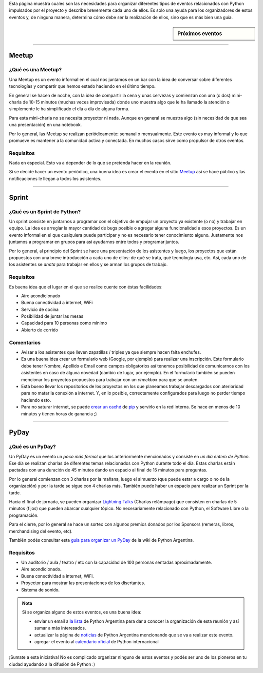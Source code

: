 .. title: Eventos
.. slug: eventos
.. date: 2015-01-19 11:06:10 UTC-03:00
.. tags: argentina en python, eventos, python, software libre, sprint, pyar
.. link: 
.. description: 
.. type: text

Esta página muestra cuales son las necesidades para organizar
diferentes tipos de eventos relacionados con Python impulsados por el
proyecto y describe brevemente cada uno de ellos. Es solo una ayuda
para los organizadores de estos eventos y, de ninguna manera,
determina cómo debe ser la realización de ellos, sino que es más bien
una guía.


.. sidebar:: Próximos eventos

   .. raw:: html

      <iframe src="https://www.google.com/calendar/embed?title=Eventos%20%22Argentina%20en%20Python%22&amp;showTitle=0&amp;showNav=0&amp;showDate=0&amp;showPrint=0&amp;showTabs=0&amp;showCalendars=0&amp;showTz=0&amp;mode=AGENDA&amp;height=300&amp;wkst=1&amp;bgcolor=%23FFFFFF&amp;src=mmlchg21bi66r9neapehr7qq6s%40group.calendar.google.com&amp;color=%23B1440E&amp;ctz=America%2FAsuncion" style=" border-width:0 " width="100%" height="300" frameborder="0" scrolling="no"></iframe>

-----

Meetup
======

¿Qué es una Meetup?
-------------------

Una Meetup es un evento informal en el cual nos juntamos en un bar
con la idea de conversar sobre diferentes tecnologías y compartir que
hemos estado haciendo en el último tiempo.

En general se hacen de noche, con la idea de compartir la cena y unas
cervezas y comienzan con una (o dos) mini-charla de 10-15 minutos
(muchas veces improvisada) donde uno muestra algo que le ha llamado la
atención o simplemente le ha simplificado el día a día de alguna
forma.

Para esta mini-charla no se necesita proyector ni nada. Aunque en
general se muestra algo (sin necesidad de que sea una presentación) en
una notebook. 

Por lo general, las Meetup se realizan periódicamente: semanal o
mensualmente. Este evento es muy informal y lo que promueve es
mantener a la comunidad activa y conectada. En muchos casos sirve como
propulsor de otros eventos.

Requisitos
----------

Nada en especial. Esto va a depender de lo que se pretenda hacer en la
reunión.

Si se decide hacer un evento periódico, una buena idea es crear el
evento en el sitio Meetup_ así se hace público y las notificaciones le
llegan a todos los asistentes.

.. _Meetup: http://meetup.com/


----


Sprint
======

¿Qué es un Sprint de Python?
----------------------------

Un sprint consiste en juntarnos a programar con el objetivo de empujar
un proyecto ya existente (o no) y trabajar en equipo. La idea es
arreglar la mayor cantidad de bugs posible o agregar alguna
funcionalidad a esos proyectos. Es un evento informal en el que
cualquiera puede participar y no es necesario tener conocimiento
alguno. Justamente nos juntamos a programar en grupos para así
ayudarnos entre todos y programar juntos.

Por lo general, al principio del Sprint se hace una presentación de
los asistentes y luego, los proyectos que están propuestos con una
breve introducción a cada uno de ellos: de qué se trata, qué
tecnología usa, etc. Así, cada uno de los asistentes se *anota* para
trabajar en ellos y se arman los grupos de trabajo.

Requisitos
----------

Es buena idea que el lugar en el que se realice cuente con éstas
facilidades:

* Aire acondicionado
* Buena conectividad a internet, WiFi
* Servicio de cocina
* Posibilidad de juntar las mesas
* Capacidad para 10 personas como mínimo
* Abierto de corrido


Comentarios
-----------

* Avisar a los asistentes que lleven zapatillas / triples ya que
  siempre hacen falta enchufes.

* Es una buena idea crear un formulario web (Google, por ejemplo) para
  realizar una inscripción. Este formulario debe tener Nombre,
  Apellido e Email como campos obligatorios así tenemos posibilidad de
  comunicarnos con los asistentes en caso de alguna novedad (cambio de
  lugar, por ejemplo). En el formulario también se pueden mencionar
  los proyectos propuestos para trabajar con un *checkbox* para que se
  anoten.

* Está bueno llevar los repositorios de los proyectos en los que
  planeamos trabajar descargados con aterioridad para no matar la
  conexión a internet. Y, en lo posible, correctamente configurados
  para luego no perder tiempo haciendo esto.

* Para no saturar internet, se puede `crear un caché`_
  de pip_ y servirlo en la red interna. Se hace en menos de 10
  minutos y tienen horas de ganancia ;)

.. _pip: https://pip.pypa.io/en/latest/
.. _crear un caché: http://elblogdehumitos.com.ar/posts/pip-cache/


----


PyDay
=====

¿Qué es un PyDay?
-----------------

Un PyDay es un evento un *poco más formal* que los anteriormente
mencionados y consiste en *un día entero de Python*. Ese día se
realizan charlas de diferentes temas relacionados con Python durante
todo el día. Estas charlas están pactadas con una duración de 45
minutos dando un espacio al final de 15 minutos para preguntas.

Por lo general comienzan con 3 charlas por la mañana, luego el
almuerzo (que puede estar a cargo o no de la organización) y por la
tarde se sigue con 4 charlas más. También puede haber un espacio para
realizar un Sprint por la tarde.

Hacia el final de jornada, se pueden organizar `Lightning Talks
<https://en.wikipedia.org/wiki/Lightning_talk>`_ (Charlas relámpago)
que consisten en charlas de 5 minutos (fijos) que pueden abarcar
cualquier tópico. No necesariamente relacionado con Python, el
Software Libre o la programación.

Para el cierre, por lo general se hace un sorteo con algunos premios
donados por los Sponsors (remeras, libros, merchandising del evento,
etc).

También podés consultar esta `guía para organizar un PyDay
<http://python.org.ar/PyDay>`_ de la wiki de Python Argentina.

Requisitos
----------

* Un auditorio / aula / teatro / etc con la capacidad de 100 personas
  sentadas aproximadamente.

* Aire acondicionado.

* Buena conectividad a internet, WiFi.

* Proyector para mostrar las presentaciones de los disertantes.

* Sistema de sonido.

.. admonition:: Nota

   Si se organiza alguno de estos eventos, es una buena idea: 

   * enviar un email a `la lista`_ de Python Argentina para dar a
     conocer la organización de esta reunión y así sumar a más
     interesados.

   * actualizar la página de noticias_ de Python Argentina mencionando
     que se va a realizar este evento.

   * agregar el evento al `calendario oficial`_ de Python internacional

¡Sumate a esta iniciativa! No es complicado organizar ninguno de estos
eventos y podés ser uno de los pioneros en tu ciudad ayudando a la
difusión de Python :)


.. _la lista: http://python.org.ar/ListaDeCorreo
.. _noticias: http://python.org.ar/Noticias
.. _calendario oficial: https://wiki.python.org/moin/PythonEventsCalendar#Submitting_an_Event
